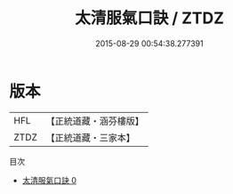 #+TITLE: 太清服氣口訣 / ZTDZ

#+DATE: 2015-08-29 00:54:38.277391
* 版本
 |       HFL|【正統道藏・涵芬樓版】|
 |      ZTDZ|【正統道藏・三家本】|
目次
 - [[file:KR5c0219_000.txt][太清服氣口訣 0]]
